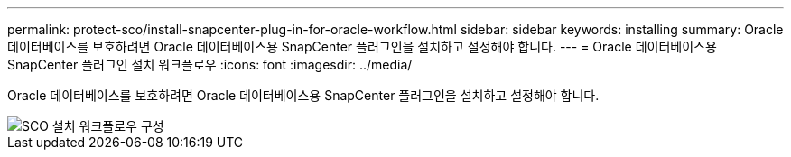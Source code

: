---
permalink: protect-sco/install-snapcenter-plug-in-for-oracle-workflow.html 
sidebar: sidebar 
keywords: installing 
summary: Oracle 데이터베이스를 보호하려면 Oracle 데이터베이스용 SnapCenter 플러그인을 설치하고 설정해야 합니다. 
---
= Oracle 데이터베이스용 SnapCenter 플러그인 설치 워크플로우
:icons: font
:imagesdir: ../media/


[role="lead"]
Oracle 데이터베이스를 보호하려면 Oracle 데이터베이스용 SnapCenter 플러그인을 설치하고 설정해야 합니다.

image::../media/sco_install_configure_workflow.png[SCO 설치 워크플로우 구성]
